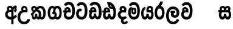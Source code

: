 SplineFontDB: 3.0
FontName: AyannaNarrowSinhala-ExtraBold
FullName: AyannaNarrow
FamilyName: AyannaNarrow
Weight: ExtraBold
Copyright: Copyright (c) 2015, mooniak
UComments: "2015-3-5: Created with FontForge (http://fontforge.org)"
Version: pre
ItalicAngle: 0
UnderlinePosition: -102
UnderlineWidth: 51
Ascent: 819
Descent: 205
InvalidEm: 0
LayerCount: 2
Layer: 0 0 "Back" 1
Layer: 1 0 "Fore" 0
XUID: [1021 417 1726274797 7187508]
FSType: 0
OS2Version: 0
OS2_WeightWidthSlopeOnly: 0
OS2_UseTypoMetrics: 1
CreationTime: 1425560291
ModificationTime: 1438614232
OS2TypoAscent: 0
OS2TypoAOffset: 1
OS2TypoDescent: 0
OS2TypoDOffset: 1
OS2TypoLinegap: 92
OS2WinAscent: 0
OS2WinAOffset: 1
OS2WinDescent: 0
OS2WinDOffset: 1
HheadAscent: 0
HheadAOffset: 1
HheadDescent: 0
HheadDOffset: 1
OS2CapHeight: 0
OS2XHeight: 0
OS2Vendor: 'PfEd'
MarkAttachClasses: 1
DEI: 91125
Encoding: sinhala_final
UnicodeInterp: none
NameList: sinhala
DisplaySize: -128
AntiAlias: 1
FitToEm: 1
WidthSeparation: 154
WinInfo: 24 8 7
BeginPrivate: 0
EndPrivate
Grid
-1024 912 m 1024,2,-1
-1024 755 m 0,4,-1
 3561 755 l 1024
-1024 391 m 1024,16,-1
-1024 320 m 1024,18,-1
-1023 306 m 1024,20,-1
-1024 441 m 0,28,-1
 4285 441 l 1024
-1024 594 m 0,30,-1
 4338 594 l 1024
-1024 527 m 0,32,-1
 4338 527 l 1024
-1024 457.5 m 1024
-1024 489 m 0,35,-1
 4338 489 l 1024
-1024 458.5 m 1024
-1024 249 m 0,38,-1
 4167 249 l 1024
-1024 577 m 1024
-1024 204 m 0,41,-1
 4339 204 l 1024
-1024 122 m 0,43,-1
 4339 122 l 1024
-1024 79.5 m 0,45,-1
 4339 79.5 l 1024
4338 461 m 1024
-1032 405 m 0,48,-1
 4331 405 l 1024
EndSplineSet
BeginChars: 65549 22

StartChar: si_Tta
Encoding: 33 3495 0
Width: 546
VWidth: 0
Flags: HMW
LayerCount: 2
Back
Fore
SplineSet
249.831054688 755 m 0
 418.364257812 755 505.116210938 627.543945312 505.116210938 377.400390625 c 0
 505.116210938 79.5 393.25390625 0 257.25390625 0 c 0
 79.25390625 0 27.1083984375 136.287109375 27.1083984375 252.395507812 c 0
 27.1083984375 421.909179688 157.837890625 528.416992188 276.973632812 445.2578125 c 1
 239.108398438 345 l 1
 175.80859375 381.518554688 137.108398438 326.717773438 137.108398438 252.395507812 c 0
 137.108398438 189.243164062 164.333984375 115.115234375 257.25390625 115.115234375 c 0
 330.643554688 115.115234375 391 170.366210938 391 377.400390625 c 0
 391 551.28515625 347.150390625 639.884765625 249.831054688 639.884765625 c 0
 208.727539062 639.884765625 168.642578125 618.959960938 151.586914062 576.85546875 c 1
 42.5546875 613.029296875 l 1
 78.5390625 707.868164062 163.110351562 755 249.831054688 755 c 0
EndSplineSet
EndChar

StartChar: si_Sa
Encoding: 57 3523 1
Width: 594
VWidth: 0
Flags: HW
HStem: 0 122<168.085 239.233 375.084 442.278> 319.563 96.4365<25.1094 69.1465 169.041 262.597 352.645 442.518> 501.284 92.7158<170.028 252.104 348.026 435.838>
VStem: 259.557 95.9111<139.916 249.5> 270.682 75<416 546.103>
LayerCount: 2
Back
Fore
SplineSet
270.681640625 416 m 5xe8
 270.681640625 546.102539062 342.813476562 594 412.48828125 594 c 4
 491.911132812 594 576.92578125 510 506.92578125 382 c 5
 419.92578125 405 l 4
 461.92578125 471 431.688476562 501.284179688 398.92578125 501.284179688 c 4
 372.900390625 501.284179688 341.681640625 485 355.681640625 416 c 5
 455.19140625 422.436523438 507.37890625 405 536.681640625 342 c 4
 594.337890625 218.041992188 563.759765625 0 415.92578125 0 c 4
 360.005859375 0 319.983398438 33.14453125 305.163085938 79.0302734375 c 5
 289.017578125 31.6025390625 245.845703125 0 193.166015625 0 c 4
 52.8515625 0 17.728515625 192.653320312 69.146484375 319.563476562 c 13
 25.109375 319.666992188 l 5
 25.109375 416 l 5
 260.681640625 416 l 5
 271.681640625 486 233.211914062 501.284179688 207.186523438 501.284179688 c 4
 168.703125 501.284179688 151.614257812 462.313476562 174.171875 415.8984375 c 5
 132.681640625 399 l 5
 90.681640625 416 l 5
 50.681640625 524 124.452148438 594 203.875 594 c 4
 273.549804688 594 345.681640625 546.102539062 345.681640625 416 c 5
 270.681640625 416 l 5xe8
200.681640625 122 m 4
 247.381835938 122 259.556640625 176.75 259.556640625 249.5 c 5
 355.467773438 249.5 l 5xf0
 355.467773438 176.75 368.810546875 122 411.80078125 122 c 4
 483.681640625 122 484.681640625 319.563476562 404.80078125 319.563476562 c 6
 207.681640625 319.563476562 l 6
 128.11328125 319.563476562 128.681640625 122 200.681640625 122 c 4
EndSplineSet
EndChar

StartChar: si_La
Encoding: 53 3517 2
Width: 612
VWidth: 0
Flags: HW
HStem: -205 110<244.534 400.762> 86.1064 109.2<352.858 446.886> 298 95<214.129 249.396 373.221 410.436> 450 110<236.89 408.833>
VStem: 25 114<36.2439 325.67> 226.527 117.784<204.271 291.225> 468 114<216.233 391.439>
LayerCount: 2
Back
Fore
SplineSet
139 174.5703125 m 0
 139 43.423828125 190.206054688 -95 321.581054688 -95 c 0
 414.70703125 -95 456.659179688 -28.6533203125 478.373046875 29.2333984375 c 1
 575.220703125 -5 l 1
 564.220703125 -62 502.548828125 -205 321.581054688 -205 c 0
 73.029296875 -205 25 59.345703125 25 174.23046875 c 0
 25 289.65625 65.8935546875 560 314.348632812 560 c 0
 504.109375 560 582 424.125 582 306.983398438 c 0
 580.982421875 151.3671875 500.786132812 86.1064453125 393.904296875 86.1064453125 c 0
 291.40625 86.1064453125 226.52734375 143.6640625 226.52734375 233.639648438 c 0
 226.52734375 260.26953125 233.076171875 299.662109375 249.395507812 320 c 1
 255.220703125 298 l 1
 214.12890625 298 l 1
 214.12890625 393 l 1
 410.435546875 393 l 1
 410.435546875 298 l 1
 348.220703125 298 l 1
 373.220703125 316.48046875 l 1
 398.87109375 301 l 2
 353.840820312 301 344.311523438 263.319335938 344.311523438 244.678710938 c 0
 344.311523438 223.780273438 359.31640625 195.306640625 394.9375 195.306640625 c 0
 446.6953125 195.306640625 468 227.530273438 468 304.974609375 c 0
 467.024414062 399.57421875 418.333984375 450 313.315429688 450 c 0
 167.973632812 450 139 288.518554688 139 174.5703125 c 0
EndSplineSet
EndChar

StartChar: si_Ddha
Encoding: 36 3498 3
Width: 610
VWidth: 0
Flags: HW
HStem: 0 122<150.569 227.459 362.925 444.2> 307.551 84.4473<5 59.1318 158.169 230.641>
VStem: 31 106.338<134.908 289.206> 247.634 95.9102<140.379 249.5>
LayerCount: 2
Back
Fore
SplineSet
179.032226562 445.086914062 m 0
 161.20703125 439.428710938 147.640625 420.435546875 157.481445312 391.998046875 c 1
 230.640625 391.998046875 l 1
 230.2109375 402.1484375 228.790039062 409.638671875 226.4765625 416.54296875 c 0
 217.34765625 443.784179688 195.970703125 450.462890625 179.032226562 445.086914062 c 0
205.69140625 750.219726562 m 1
 205.837890625 750.272460938 l 1
 203.502929688 763.051757812 l 1
 208.916015625 763.682617188 l 2
 298.2890625 774.09765625 382.462890625 740.361328125 441.037109375 685.104492188 c 0
 558.580078125 574.219726562 599.7734375 384.486328125 571.9375 186.834960938 c 0
 558.33203125 90.2265625 505.459960938 0 404.002929688 0 c 0
 348.08203125 0 308.0703125 33.142578125 293.240234375 79.02734375 c 1
 277.119140625 31.5908203125 233.922851562 0 181.243164062 0 c 0
 86.8642578125 0 31 81.275390625 31 186.942382812 c 0
 31 228.936523438 43.1083984375 276.842773438 59.1318359375 305.666992188 c 1
 5 305.666992188 l 1
 5 391 l 1
 68.9921875 391 l 1
 66.5380859375 405.115234375 66.2421875 416.875976562 67.6015625 428.748046875 c 0
 75.345703125 496.375 139.7109375 533.26953125 203.577148438 526.223632812 c 0
 277.333984375 518.086914062 347.94921875 451.995117188 330.74609375 311.889648438 c 2
 330.212890625 307.55078125 l 1
 171.772460938 307.55078125 l 1
 150.330078125 280.376953125 137.513671875 237.415039062 137.337890625 198.8046875 c 0
 137.138671875 155.053710938 153.03125 122 187.819335938 122 c 0
 232.704101562 122 247.633789062 173.137695312 247.633789062 244.5 c 2
 247.633789062 249.5 l 1
 343.543945312 249.5 l 1
 343.543945312 244.5 l 2
 343.543945312 173.000976562 358.655273438 122 399.877929688 122 c 0
 419.083007812 122 447.063476562 125.640625 460.80078125 182.271484375 c 0
 480.754882812 264.529296875 476.53125 372.961914062 447.129882812 464.424804688 c 1
 215.165039062 426.54296875 277.004882812 656.65234375 229.423828125 652.633789062 c 0
 229.134765625 652.609375 228.844726562 652.590820312 228.5546875 652.55859375 c 2
 223.80078125 652.029296875 l 1
 223.782226562 652.130859375 l 1
 223.775390625 652.129882812 l 1
 222.947265625 656.65625 l 1
 205.69140625 750.219726562 l 1
343.791992188 579.803710938 m 0
 357.756835938 554.173828125 380.0703125 538.764648438 409.626953125 545.771484375 c 1
 397.384765625 565.178710938 380.452148438 586.458984375 364.813476562 600.876953125 c 0
 355.09375 609.837890625 342.803710938 619.052734375 331.883789062 625.185546875 c 1
 331.391601562 607.747070312 337.376953125 591.577148438 343.791992188 579.803710938 c 0
EndSplineSet
EndChar

StartChar: si_Dda
Encoding: 35 3497 4
Width: 599
VWidth: 0
Flags: HMW
LayerCount: 2
Back
Fore
SplineSet
260.91015625 765 m 0
 461.693359375 765 564 609.055664062 564 303 c 0
 564 191.99609375 553 10 395.244140625 10 c 0
 339.32421875 10 299.301757812 43.14453125 284.481445312 89.0302734375 c 1
 268.3359375 41.6025390625 225.1640625 10 172.484375 10 c 0
 73.09765625 10 31.8564453125 96.50390625 31.8564453125 184.037109375 c 0
 31.8564453125 232.5625 44.53125 281.404296875 67 316 c 1
 26 316 l 1
 26 401 l 1
 83.9921875 401 l 1
 82.5224609375 409.422851562 81.83203125 417.5 81.83203125 425.219726562 c 0
 81.83203125 496.330078125 140.912109375 537.087890625 202.952148438 537.087890625 c 0
 283.58203125 537.087890625 347.967773438 477.40625 347.967773438 360.646484375 c 0
 347.967773438 347.116210938 344 316 344 316 c 1
 178 316 l 1
 156.344726562 296.010742188 138.529296875 241.490234375 138.529296875 196.94921875 c 0
 138.529296875 161.2734375 149.958984375 125 180 125 c 0
 226.700195312 125 238.875 186.75 238.875 259.5 c 1
 334.786132812 259.5 l 1
 334.786132812 186.75 348.12890625 125 391.119140625 125 c 0
 443.331054688 125 449.484375 249.959960938 449.484375 303 c 0
 449.484375 532.796875 385.83203125 649.884765625 260.91015625 649.884765625 c 0
 219.806640625 649.884765625 179.721679688 628.959960938 162.666015625 586.85546875 c 1
 53.6337890625 623.029296875 l 1
 89.6181640625 717.868164062 174.189453125 765 260.91015625 765 c 0
172.481445312 401.998046875 m 1
 245.640625 401.998046875 l 1
 244.31640625 433.600585938 227.654296875 456.80078125 205.014648438 456.80078125 c 0
 183.944335938 456.80078125 169.159179688 442.043945312 169.159179688 420.524414062 c 0
 169.159179688 414.784179688 170.2109375 408.555664062 172.481445312 401.998046875 c 1
  Spiro
    245.634 401.998 v
    239.554 430.227 o
    225.294 449.629 o
    205.014 456.801 o
    186.364 452.187 o
    173.764 439.478 o
    169.154 420.524 o
    169.514 414.633 o
    170.614 408.434 o
    172.474 401.998 v
    0 0 z
  EndSpiro
EndSplineSet
EndChar

StartChar: NameMe.12
Encoding: 65536 -1 5
Width: 630
VWidth: 0
Flags: HW
HStem: 0 122<170.272 247.162 382.628 463.903> 0 86<490.688 525.163> 307.551 84.4473<24.7031 78.835 177.872 250.344>
VStem: 50.7031 106.338<134.908 289.206> 267.337 95.9102<140.379 249.5>
LayerCount: 2
Back
Fore
SplineSet
490.688476562 86 m 5x78
 558.536132812 85 l 5
 672.944335938 -128.499023438 517.202148438 -244.220703125 321.670898438 -244.220703125 c 4
 161.684570312 -244.220703125 10.9287109375 -151.352539062 73.978515625 8 c 5
 180.688476562 -30 l 5
 119.688476562 -174 568.625 -176 480.573242188 11 c 4
 490.688476562 86 l 5x78
198.735351562 445.086914062 m 4
 180.91015625 439.428710938 167.34375 420.435546875 177.184570312 391.998046875 c 5
 250.34375 391.998046875 l 5
 249.9140625 402.1484375 248.493164062 409.638671875 246.1796875 416.54296875 c 4
 237.05078125 443.784179688 215.673828125 450.462890625 198.735351562 445.086914062 c 4
225.39453125 750.219726562 m 5
 225.541015625 750.272460938 l 5
 223.206054688 763.051757812 l 5
 228.619140625 763.682617188 l 6
 317.9921875 774.09765625 402.166015625 740.361328125 460.740234375 685.104492188 c 4
 578.283203125 574.219726562 619.4765625 384.486328125 591.640625 186.834960938 c 4
 578.03515625 90.2265625 525.163085938 0 423.706054688 0 c 4
 367.78515625 0 327.7734375 33.142578125 312.943359375 79.02734375 c 5
 296.822265625 31.5908203125 253.625976562 0 200.946289062 0 c 4
 106.567382812 0 50.703125 81.275390625 50.703125 186.942382812 c 4
 50.703125 228.936523438 62.8115234375 276.842773438 78.8349609375 305.666992188 c 5
 24.703125 305.666992188 l 5
 24.703125 391 l 5
 88.6953125 391 l 5
 86.2412109375 405.115234375 85.9453125 416.875976562 87.3046875 428.748046875 c 4
 95.048828125 496.375 159.4140625 533.26953125 223.280273438 526.223632812 c 4
 297.037109375 518.086914062 367.65234375 451.995117188 350.44921875 311.889648438 c 6
 349.916015625 307.55078125 l 5
 191.475585938 307.55078125 l 5
 170.033203125 280.376953125 157.216796875 237.415039062 157.041015625 198.8046875 c 4
 156.841796875 155.053710938 172.734375 122 207.522460938 122 c 4
 252.407226562 122 267.336914062 173.137695312 267.336914062 244.5 c 6
 267.336914062 249.5 l 5
 363.247070312 249.5 l 5
 363.247070312 244.5 l 6
 363.247070312 173.000976562 378.358398438 122 419.581054688 122 c 4xb8
 438.786132812 122 466.766601562 125.640625 480.50390625 182.271484375 c 4
 500.458007812 264.529296875 496.234375 372.961914062 466.833007812 464.424804688 c 5
 234.868164062 426.54296875 296.708007812 656.65234375 249.126953125 652.633789062 c 4
 248.837890625 652.609375 248.547851562 652.590820312 248.2578125 652.55859375 c 6
 243.50390625 652.029296875 l 5
 243.485351562 652.130859375 l 5
 243.478515625 652.129882812 l 5
 242.650390625 656.65625 l 5
 225.39453125 750.219726562 l 5
363.495117188 579.803710938 m 4
 377.459960938 554.173828125 399.7734375 538.764648438 429.330078125 545.771484375 c 5
 417.087890625 565.178710938 400.155273438 586.458984375 384.516601562 600.876953125 c 4
 374.796875 609.837890625 362.506835938 619.052734375 351.586914062 625.185546875 c 5
 351.094726562 607.747070312 357.080078125 591.577148438 363.495117188 579.803710938 c 4
EndSplineSet
EndChar

StartChar: si_A
Encoding: 2 3461 6
Width: 574
VWidth: 0
Flags: HW
HStem: -5.16211 113.431<220.443 321.701> 332.06 87.5898<210.132 318.18>
VStem: 60.6504 107.548<157.947 289.699>
LayerCount: 2
Back
Fore
SplineSet
377.395507812 533.184570312 m 5
 349.170898438 576.296875 304.874023438 594 262.51953125 594 c 4
 162.416992188 594 105.34765625 486.021484375 160.115234375 392 c 5
 232.81640625 415.8984375 l 5
 183.396484375 517.586914062 339.321289062 543.270507812 319.326171875 416 c 5
 294.903320312 422.154296875 268.729492188 420.443359375 242.419921875 419.649414062 c 4
 120.6953125 415.977539062 60.650390625 323.4609375 60.650390625 225.708007812 c 4
 60.650390625 113.709960938 139.471679688 -5.162109375 294.65625 -5.162109375 c 4
 303.427734375 -5.162109375 312.442382812 -4.7822265625 321.701171875 -4 c 5
 321.701171875 -205 l 5
 414.701171875 -205 l 5
 414.701171875 15.76171875 l 5
 475.780273438 37.1796875 529.166015625 74.5126953125 560.395507812 125.983398438 c 6
 564 131.923828125 l 5
 487.658203125 210.727539062 l 5
 482.395507812 198.119140625 l 6
 471.6640625 172.409179688 446.733398438 150.59375 414.701171875 134.870117188 c 5
 414.701171875 244.44140625 l 5
 414.701171875 259.65234375 l 6
 414.701171875 280.041992188 414.741210938 304.26171875 414.79296875 327.2265625 c 4
 415.391601562 403.255859375 419.885742188 453.661132812 453.561523438 484.08984375 c 5
 462.177734375 449.7578125 471.8203125 433.017578125 428.793945312 381.516601562 c 6
 423.420898438 375.083984375 l 5
 488.453125 312.390625 l 5
 494.680664062 317.92578125 l 6
 609.698242188 420.163085938 501.833984375 496.6484375 554.630859375 531.216796875 c 6
 562.459960938 536.341796875 l 5
 556.303710938 544.990234375 511.532226562 608.45703125 511.254882812 608.272460938 c 5
 436.701171875 608.272460938 379.861328125 535.82421875 377.395507812 533.184570312 c 5
321.701171875 109.3046875 m 5
 314.436523438 108.60546875 307.436523438 108.268554688 300.69921875 108.268554688 c 4
 211.251953125 108.268554688 168.198242188 167.604492188 168.198242188 225.169921875 c 4
 168.198242188 279.400390625 206.408203125 332.059570312 280.034179688 332.059570312 c 4
 292.854492188 332.059570312 306.748046875 330.462890625 321.701171875 327 c 5
 321.701171875 263.495117188 321.701171875 172.809570312 321.701171875 109.3046875 c 5
EndSplineSet
EndChar

StartChar: si_U
Encoding: 8 3467 7
Width: 549
VWidth: 0
Flags: HW
HStem: -205 110<217.997 375.553> 320 95<229.561 361.394>
VStem: 19.8955 113.771<-3.08526 215.724>
LayerCount: 2
Back
Fore
SplineSet
359.625 415 m 1
 117 441 19.8955078125 277.27734375 19.8955078125 105.041992188 c 0
 19.8955078125 -50.2734375 112.837890625 -205 299 -205 c 0
 446.083984375 -205 536.665039062 -108.100585938 549 6 c 1
 435.563476562 22 l 1
 426.736328125 -41.00390625 374.1484375 -95 299 -95 c 0
 185 -95 133.666015625 0.208984375 133.666015625 106 c 0
 133.666015625 213.229492188 187.815429688 320 317.03515625 320 c 0
 361.251953125 320 386 320 430 320 c 1
 475 488 401 594 303.404296875 594 c 0
 200 594 145.646484375 485.021484375 200.4140625 391 c 1
 273.115234375 414.8984375 l 1
 250 450 258.17578125 478.768554688 272 493 c 0
 306 528 373.262695312 501.802734375 359.625 415 c 1
EndSplineSet
EndChar

StartChar: si_Da
Encoding: 41 3503 8
Width: 452
VWidth: 0
Flags: HWO
HStem: 330.958 87.5898<-2624.19 -2513.97>
VStem: -2773.35 107.548<156.596 291.733> -2512.79 87.7891<416 489.937>
LayerCount: 2
Back
Fore
SplineSet
145 379 m 5
 72.228007229 469.83429511 129.540039062 596 256.615234375 596 c 4
 333.601343681 596 405 539.3359375 405 430 c 4
 405 398.735351562 398 357 386 318 c 5
 386 318 305.530909385 318 257 318 c 4
 201 318 156 273 156 217 c 4
 156 161 201 116 257 116 c 4
 292.292968748 116 323.569335936 131.385841157 343.662109375 155.436523438 c 5
 430 93.0419921875 l 5
 389.88962385 36.2995819094 327.45390007 0 257 0 c 4
 136.663636358 0 40 96.6636363636 40 217 c 4
 40 330.94718462 136.683168317 421.3515625 257 421.3515625 c 5
 275.834941122 421.3515625 288 420 305.806640625 418.436523438 c 5
 306.867706134 424.678469748 307.37109375 430.648704922 307.37109375 436.311523438 c 4
 307.37109375 473.944070437 285.141678944 498 256.615234375 498 c 4
 211.959226443 498 198.771847067 449.241678284 223 419 c 5
 145 379 l 5
196 21.5380859375 m 5
 286 44.4365234375 l 5
 315 9.4365234375 l 5
 226 -26.4619140625 314 -165.461914062 401 -54.5634765625 c 5
 478 -106.563476562 l 5
 432.08886719 -175.430664062 377.33300781 -202.407226562 327.0546875 -202.407226562 c 4
 202 -202.407226562 133.31347656 -78.2207031252 196 21.5380859375 c 5
EndSplineSet
EndChar

StartChar: si_Va
Encoding: 54 3520 9
Width: 562
VWidth: 0
Flags: HW
HStem: 0 122<169.833 314.338> 306 85.998<124.577 229.014> 446.801 80.2871<154.871 220.121>
VStem: 65.2051 87.3271<392.244 443.931> 229.014 102.327<391.998 439.476> 389.884 114.116<217.574 531.477>
LayerCount: 2
Back
Fore
SplineSet
266.854492188 755 m 0
 437.110351562 755 523.862304688 627.543945312 523.862304688 377.400390625 c 0
 523.862304688 79.5 412 0 276 0 c 0
 98 0 45.8115234375 137 45.8115234375 218.826171875 c 0
 45.8115234375 279.354492188 65.7099609375 335.661132812 96.189453125 362 c 0
 117.208984375 380.1640625 145.286132812 391 181.887695312 391 c 0
 188.887695312 391 218.41796875 391 231.887695312 391 c 1
 272.08203125 373 329.716796875 306 329.716796875 306 c 1
 305.708984375 306 224.887695312 306 224.887695312 306 c 2
 168.887695312 306 156.487304688 270.6015625 156.487304688 226.6015625 c 0
 156.487304688 174 183.080078125 115.115234375 276 115.115234375 c 0
 349.389648438 115.115234375 409.74609375 170.366210938 409.74609375 377.400390625 c 0
 409.74609375 551.28515625 365.896484375 639.884765625 266.854492188 639.884765625 c 0
 225.750976562 639.884765625 185.666015625 618.959960938 168.610351562 576.85546875 c 1
 59.578125 613.029296875 l 1
 95.5625 707.868164062 180.133789062 755 266.854492188 755 c 0
178.42578125 391.998046875 m 1
 251.584960938 391.998046875 l 1
 250.260742188 423.600585938 233.598632812 446.80078125 210.958984375 446.80078125 c 0
 189.888671875 446.80078125 175.103515625 432.043945312 175.103515625 410.524414062 c 0
 175.103515625 404.784179688 176.155273438 398.555664062 178.42578125 391.998046875 c 1
  Spiro
    178.43 391.998 v
    251.59 391.998 v
    245.51 420.227 o
    231.25 439.629 o
    210.96 446.801 o
    192.32 442.187 o
    179.71 429.478 o
    175.11 410.524 o
    175.46 404.633 o
    176.56 398.434 o
    0 0 z
  EndSpiro
183.944335938 306 m 1
 124.236328125 314.845703125 102.715820312 317.764648438 89.9365234375 391 c 0
 88.466796875 399.422851562 87.7763671875 407.5 87.7763671875 415.219726562 c 0
 87.7763671875 486.330078125 146.856445312 527.087890625 208.896484375 527.087890625 c 0
 289.526367188 527.087890625 353.912109375 467.40625 353.912109375 350.646484375 c 0
 353.912109375 337.116210938 349.944335938 306 349.944335938 306 c 1
 183.944335938 306 l 1
  Spiro
    183.95 306 v
    136.45 315.782 o
    107.76 338.618 o
    89.94 391 o
    88.73 399.299 o
    88.01 407.389 o
    87.78 415.22 o
    105.36 475.777 o
    149.98 513.913 o
    208.9 527.088 o
    282.27 507.33 o
    334.27 448.205 o
    353.92 350.646 o
    352.89 333.078 o
    350.97 314.553 o
    349.95 306 v
    0 0 z
  EndSpiro
EndSplineSet
EndChar

StartChar: uni0044
Encoding: 65537 68 10
Width: 154
VWidth: 0
Flags: HMW
HStem: 0 122<312.834 389.723 525.19 606.397> 307.551 84.4473<167.265 221.397 320.433 392.905>
VStem: 193.265 106.338<134.908 289.206> 409.899 95.9104<140.379 249.5>
LayerCount: 2
Back
Fore
EndChar

StartChar: uni0046
Encoding: 65538 70 11
Width: 154
VWidth: 0
Flags: W
LayerCount: 2
Back
Fore
EndChar

StartChar: uni0047
Encoding: 65539 71 12
Width: 154
VWidth: 0
Flags: W
LayerCount: 2
Back
Fore
EndChar

StartChar: uni0049
Encoding: 65540 73 13
Width: 154
VWidth: 0
Flags: W
LayerCount: 2
Back
Fore
EndChar

StartChar: si_Ca
Encoding: 26 3488 14
Width: 543
VWidth: 0
Flags: HW
HStem: 0 115.115<189.424 332.998> 306 85.998<20 61 166.481 239.641> 446.801 80.2871<165.498 230.748>
VStem: 75.832 87.3271<391.998 443.931> 239.641 102.327<391.998 439.476> 400.511 114.116<198.736 531.477>
LayerCount: 2
Back
Fore
SplineSet
172 306 m 1
 61 306 l 1
 20 306 l 1
 20 391 l 1
 77.9921875 391 l 1
 76.5224609375 399.422851562 75.83203125 407.5 75.83203125 415.219726562 c 0
 75.83203125 486.330078125 134.912109375 527.087890625 196.952148438 527.087890625 c 0
 277.58203125 527.087890625 341.967773438 467.40625 341.967773438 350.646484375 c 0
 341.967773438 337.116210938 338 306 338 306 c 1
 172 306 l 1
514.626953125 377.395507812 m 0
 514.626953125 265.669921875 510.626953125 0 255.772460938 0 c 0
 1.5029296875 0 -16.2275390625 320 171.805664062 391 c 0
 178.354492188 393.47265625 208.3359375 391 221.805664062 391 c 1
 262 373 319.634765625 306 319.634765625 306 c 1
 295.626953125 306 214.805664062 306 214.805664062 306 c 2
 140.772460938 306 111.80859375 115.115234375 255.772460938 115.115234375 c 0
 390.626953125 115.115234375 400.510742188 244.619140625 400.510742188 377.395507812 c 0
 400.510742188 459.568359375 385.873046875 540.287109375 350.458007812 590 c 0
 301.703125 658.4375 188.626953125 654 156.626953125 575 c 1
 50.5263671875 613.290039062 l 1
 110.626953125 789 360.548828125 804.66015625 455.80078125 646 c 0
 507.813476562 559.36328125 514.626953125 442.221679688 514.626953125 377.395507812 c 0
166.481445312 391.998046875 m 1
 239.640625 391.998046875 l 1
 238.31640625 423.600585938 221.654296875 446.80078125 199.014648438 446.80078125 c 0
 177.944335938 446.80078125 163.159179688 432.043945312 163.159179688 410.524414062 c 0
 163.159179688 404.784179688 164.2109375 398.555664062 166.481445312 391.998046875 c 1
EndSplineSet
EndChar

StartChar: si_Ma
Encoding: 49 3512 15
Width: 540
VWidth: 0
Flags: HW
HStem: 0 115.115<189.43 332.268> 360.222 59.7783<253.527 294.491> 433 94<138.782 175.463> 468.895 58.2246<243.044 296.162>
VStem: 20.1455 101.713<197.603 420.956> 189.379 39.7666<409.347 467.142> 296.593 65.8906<299.968 474.186> 403.146 106.854<211.847 518.227>
LayerCount: 2
Back
Fore
SplineSet
510 377.395507812 m 0
 510 204 470.145507812 0 261.145507812 0 c 0
 109.274414062 0 20.1455078125 127 20.1455078125 296 c 0
 20.1455078125 410.515625 40.1455078125 527 144.145507812 527 c 0
 184.548828125 527 213.930664062 511.5234375 226.889648438 475 c 0
 232.749023438 458.48828125 239.732524728 438.946793622 239.856445312 408 c 0
 239.949935751 384.652552783 228.180664062 364.890625 228.145507812 344 c 0
 228.108398438 322.444335938 241.184977053 308.720502301 256 308.57421875 c 0
 275.75094722 308.379197878 281.083007812 350.478515625 281 382 c 0
 281 403.85546875 275.159179688 443.763671875 254 443.822265625 c 0
 236.979492188 443.869140625 221 436 220 409 c 0
 219.086914062 384.350585938 169.990551663 408.983399109 170 430 c 0
 170.026367188 488.650390625 204.678708468 526.970082943 260 527 c 0
 341.26171875 527.043945312 361.483398438 466.00390625 361.483398438 382.768554688 c 0
 361.483398438 299.954101562 359.8828125 220.44140625 257 220.552734375 c 0
 183.3984375 220.631835938 152.260356933 272.322193875 152.396484375 333 c 0
 152.529296875 392.200195312 177.565429688 433 149.145507812 433 c 0xef
 129.078125 433 120.858398438 381.952148438 120.858398438 300.756835938 c 0
 120.858398438 222.424804688 152.818359375 115.115234375 261.145507812 115.115234375 c 0
 378.145507812 115.115234375 403.145507812 244.619140625 403.145507812 377.395507812 c 0
 403.145507812 459.568359375 387.24609375 540.287109375 351.831054688 590 c 0
 303.076171875 658.4375 184 654 152 575 c 1
 45.8994140625 613.290039062 l 1
 106 789 355.921875 804.66015625 451.173828125 646 c 0
 503.186523438 559.36328125 510 442.221679688 510 377.395507812 c 0
EndSplineSet
EndChar

StartChar: si_Ga
Encoding: 22 3484 16
Width: 678
VWidth: 0
Flags: HW
HStem: 0 119.812<-597.249 -470.047 -368.227 -242.834> 276 95<-483.629 -423.629> 473.877 119.812<-597.249 -484.841 -374.671 -242.619>
VStem: -749 103.468<176.762 415.557> -483.629 60<276 371> -442.629 91<182.79 293.523> -194.551 103.468<178.131 416.926>
LayerCount: 2
Back
Fore
SplineSet
530.907226562 296.688476562 m 0
 530.907226562 202.341796875 509 104.688476562 430 104.688476562 c 0
 399 104.688476562 392 122 384.907226562 133.688476562 c 1
 323.907226562 85.6884765625 l 1
 337.907226562 56.6884765625 373.170898438 0 440 0 c 0
 563 0 629.147460938 128.612304688 629.147460938 296.844726562 c 0
 629.147460938 466.615234375 571 594 435.907226562 594 c 0
 341.099609375 594 271 527 271 401 c 0
 271 369 263 337 214 292 c 1
 262 216 l 1
 322 250 359 297.241210938 359 353 c 0
 359 428 371.733398438 489 434.045898438 489 c 0
 507.000976562 489 530.907226562 392.575195312 530.907226562 296.688476562 c 0
301 262 m 1
 331 250 350 105 231.861328125 105 c 0
 159 105 135 201.11328125 135 297 c 0
 135 391.346679688 175 489 230 489 c 0
 261 489 266.168945312 474.90625 281 460 c 1
 342 508 l 1
 334 539 293.829101562 594 227 594 c 0
 115 594 36.759765625 465.076171875 36.759765625 296.84375 c 0
 36.759765625 127.073242188 94.7548828125 1.0029296875 230 0 c 0
 230.579101562 -0.00390625 231.157226562 -0.0068359375 231.734375 -0.0068359375 c 0
 362.294921875 -0.0068359375 415.9921875 109.8671875 415.9921875 204.29296875 c 0
 415.9921875 261 392 330 322 350 c 1
 301 262 l 1
EndSplineSet
EndChar

StartChar: si_Ya
Encoding: 51 3514 17
Width: 571
VWidth: 0
Flags: HW
HStem: 0 122<154.13 226.533 362.084 429.278> 319.563 96.4365<340.767 426.215> 501.284 92.7158<352.059 432.874>
VStem: 24.7754 101.472<156.047 396.65> 246.557 95.9111<139.916 249.5>
LayerCount: 2
Back
Fore
SplineSet
391.80078125 319.563476562 m 6
 471.682617188 319.303710938 470.681640625 122 398.80078125 122 c 4
 355.810546875 122 342.467773438 176.75 342.467773438 249.5 c 5
 246.556640625 249.5 l 5
 246.556640625 176.75 234.381835938 122 187.681640625 122 c 4
 137.482421875 122 126.247070312 228.951171875 126.247070312 283 c 4
 126.247070312 366.8359375 151.681640625 441 206.681640625 441 c 5
 209.198242188 548.772460938 l 5
 85.1357421875 548.772460938 24.775390625 418.984375 24.775390625 269.495117188 c 4
 24.775390625 147.606445312 63.8662109375 0 180.166015625 0 c 4
 232.845703125 0 276.017578125 31.6025390625 292.163085938 79.0302734375 c 5
 306.983398438 33.14453125 347.005859375 0 402.92578125 0 c 4
 550.759765625 0 581.337890625 218.041992188 523.681640625 342 c 4
 494.37890625 405 442.19140625 422.436523438 342.681640625 416 c 5
 331.681640625 486 370.151367188 501.284179688 396.176757812 501.284179688 c 4
 434.66015625 501.284179688 452.681640625 461 427.681640625 413 c 5
 430.681640625 369 l 5
 495.681640625 372 l 5
 567.681640625 489 503.108398438 594 399.48828125 594 c 4
 279.849609375 594 219.681640625 489 257.681640625 320 c 13
 391.80078125 319.563476562 l 6
EndSplineSet
EndChar

StartChar: uni0020
Encoding: 654 32 18
Width: 250
VWidth: 0
Flags: HW
LayerCount: 2
Back
Fore
EndChar

StartChar: si_Ka
Encoding: 20 3482 19
Width: 724
VWidth: 0
Flags: HW
LayerCount: 2
Back
Fore
SplineSet
444.920898438 493.854492188 m 0
 411.727539062 493.854492188 369.765625 475.506835938 321 425 c 0
 321 425 292.764648438 395.000976562 199 291 c 0
 98.9248046875 180 113 180 51 180 c 0
 48 272 l 0
 108 272 88.060546875 298.06640625 148 364 c 0
 168 386 256 489 256 489 c 0
 305 545 353 594 443 594 c 0
 586 594 668.240234375 466.303710938 668.240234375 296.533203125 c 0
 668.240234375 128.30078125 622 0 499 0 c 0
 432.170898438 0 400 66 386 95 c 1
 447 143 l 1
 454.092773438 131.311523438 458 104.688476562 489 104.688476562 c 0
 568 104.688476562 570 202.030273438 570 296.376953125 c 0
 570 393.564453125 524 493.854492188 444.920898438 493.854492188 c 0
324 432 m 1
 410 426 478 367 478 209 c 0
 478 111.106445312 435.133789062 0 353 0 c 0
 281 0 265 79.5 265 79.5 c 1
 265 79.5 256 0 184 0 c 0
 111.837890625 0 91 69 91 100 c 0
 91 138.954101562 83 172 88 185 c 1
 180 270 l 1
 162 251 157.096679688 209.700195312 157.096679688 177.408203125 c 0
 157.096679688 139.291015625 162.720703125 105 186 105 c 0
 212 105 216 134 216 249 c 1
 313 249 l 1
 318 136 317 105 346 105 c 0
 371 105 378 166 378 210.012695312 c 0
 378 336 302 370 251 352 c 1
 324 432 l 1
227.806640625 416 m 1
 238.806640625 486 211.336914062 501.284179688 185.311523438 501.284179688 c 0
 158.60546875 501.284179688 142.209960938 482.521484375 142.209960938 455.521484375 c 0
 142.209960938 422 173 392 195 377 c 1
 141 320 l 1
 93 362 57.9599609375 409 57.9599609375 472.208007812 c 0
 57.9599609375 545.659179688 117.807617188 594 182 594 c 0
 251.674804688 594 312.806640625 546.102539062 312.806640625 416 c 1
 227.806640625 416 l 1
EndSplineSet
EndChar

StartChar: si_Ra
Encoding: 52 3515 20
Width: 487
VWidth: 0
Flags: HW
LayerCount: 2
Back
Fore
SplineSet
374 779 m 0
 263 779 l 0
 263 723 229.552734375 679.428710938 186 630 c 0
 134.89453125 572 92 523 92 523 c 1
 109 474 l 1
 224 514 l 1
 224 514 278.344726562 573.689453125 312.577148438 612 c 0
 351 655 374 720 374 779 c 0
238 593.688476562 m 0
 98.3828125 593.688476562 30.4541015625 465.076171875 30.4541015625 296.84375 c 0
 30.4541015625 127.073242188 98.3828125 0 238 0 c 0
 378.203125 0 446.129882812 127.073242188 446.129882812 296.84375 c 0
 446.129882812 465.076171875 378.203125 593.688476562 238 593.688476562 c 0
  Spiro
    238 593.688 o
    122.23 554.19 o
    53.19 448.442 o
    30.45 296.844 o
    53.19 144.563 o
    122.23 39.1574 o
    238 0 o
    354.18 39.1574 o
    423.37 144.563 o
    446.13 296.844 o
    423.37 448.442 o
    354.18 554.19 o
    0 0 z
  EndSpiro
239.861328125 473.876953125 m 0
 314.424804688 473.876953125 341.528320312 389.764648438 341.528320312 295.41796875 c 0
 341.528320312 199.53125 314.424804688 119.811523438 239.861328125 119.811523438 c 0
 162.631835938 119.811523438 133.921875 199.53125 133.921875 295.41796875 c 0
 133.921875 389.764648438 162.631835938 473.876953125 239.861328125 473.876953125 c 0
  Spiro
    239.86 473.877 o
    299.31 448.624 o
    331.76 383.538 o
    341.53 295.418 o
    331.76 207.352 o
    299.31 143.985 o
    239.86 119.812 o
    178.12 143.985 o
    144.2 207.352 o
    133.92 295.418 o
    144.2 383.538 o
    178.12 448.624 o
    0 0 z
  EndSpiro
EndSplineSet
EndChar

StartChar: uni0DC1
Encoding: 55 3521 21
Width: 1024
VWidth: 0
Flags: HW
LayerCount: 2
Back
Fore
EndChar
EndChars
EndSplineFont
